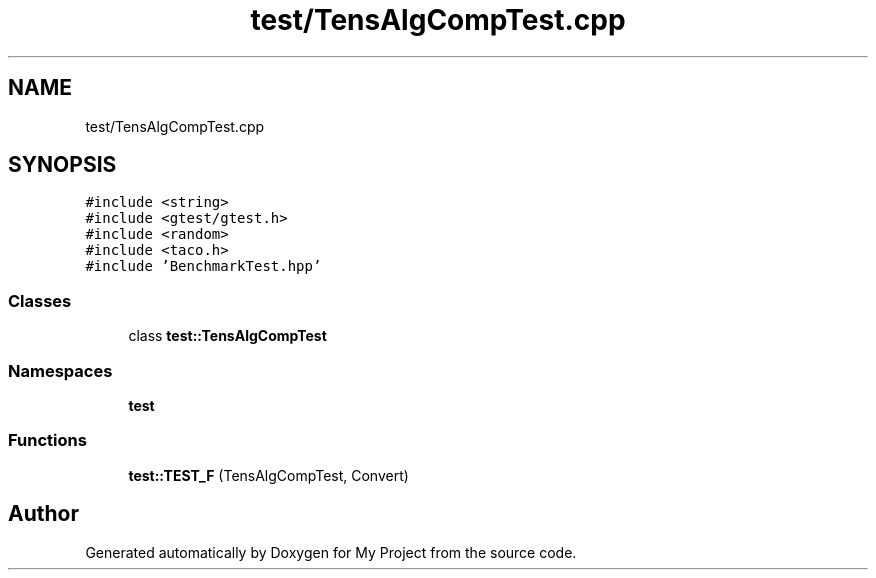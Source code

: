 .TH "test/TensAlgCompTest.cpp" 3 "Sun Jul 12 2020" "My Project" \" -*- nroff -*-
.ad l
.nh
.SH NAME
test/TensAlgCompTest.cpp
.SH SYNOPSIS
.br
.PP
\fC#include <string>\fP
.br
\fC#include <gtest/gtest\&.h>\fP
.br
\fC#include <random>\fP
.br
\fC#include <taco\&.h>\fP
.br
\fC#include 'BenchmarkTest\&.hpp'\fP
.br

.SS "Classes"

.in +1c
.ti -1c
.RI "class \fBtest::TensAlgCompTest\fP"
.br
.in -1c
.SS "Namespaces"

.in +1c
.ti -1c
.RI " \fBtest\fP"
.br
.in -1c
.SS "Functions"

.in +1c
.ti -1c
.RI "\fBtest::TEST_F\fP (TensAlgCompTest, Convert)"
.br
.in -1c
.SH "Author"
.PP 
Generated automatically by Doxygen for My Project from the source code\&.
